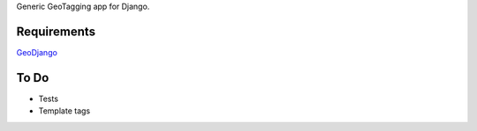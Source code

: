 Generic GeoTagging app for Django.

Requirements
============

GeoDjango_

.. _GeoDjango: http://geodjango.org/docs/install.html#requirements

To Do
=====

* Tests
* Template tags

.. _`geometry fields`: http://geodjango.org/docs/model-api.html#geometry-field-types
